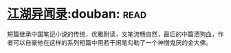 * [[https://book.douban.com/subject/4718389/][江湖异闻录]]:douban::read:
短篇继承中国笔记小说的传统，优雅耐读，文笔流畅自然，最后的中篇洒狗血，作者可以自豪他在这样的系列短篇中用若干闲笔勾勒了一个神憎鬼厌的金大佛。
